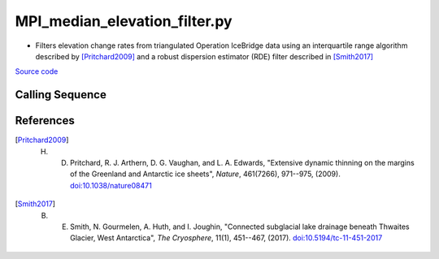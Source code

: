 ==============================
MPI_median_elevation_filter.py
==============================

- Filters elevation change rates from triangulated Operation IceBridge data using an interquartile range algorithm described by [Pritchard2009]_ and a robust dispersion estimator (RDE) filter described in [Smith2017]_

`Source code`__

.. __: https://github.com/tsutterley/Grounding-Zones/blob/main/scripts/MPI_median_elevation_filter.py

Calling Sequence
################

.. argparse::
    :filename: ../../scripts/MPI_median_elevation_filter.py
    :func: arguments
    :prog: MPI_median_elevation_filter.py
    :nodescription:
    :nodefault:

References
##########

.. [Pritchard2009] H. D. Pritchard, R. J. Arthern, D. G. Vaughan, and L. A. Edwards, "Extensive dynamic thinning on the margins of the Greenland and Antarctic ice sheets", *Nature*, 461(7266), 971--975, (2009). `doi:10.1038/nature08471 <https://doi.org/10.1038/nature08471>`_

.. [Smith2017] B. E. Smith, N. Gourmelen, A. Huth, and I. Joughin, "Connected subglacial lake drainage beneath Thwaites Glacier, West Antarctica", *The Cryosphere*, 11(1), 451--467, (2017). `doi:10.5194/tc-11-451-2017 <https://doi.org/10.5194/tc-11-451-2017>`_
